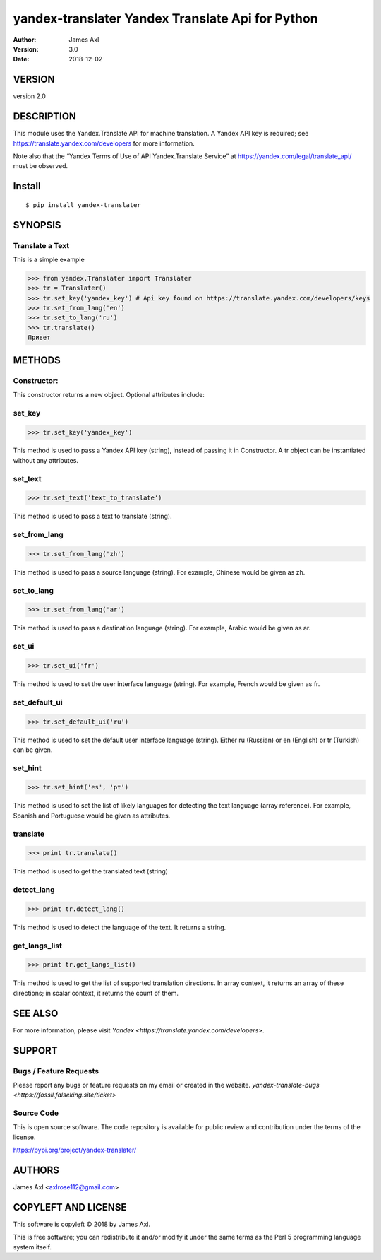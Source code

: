 ==================================================
yandex-translater Yandex Translate Api for Python
==================================================

:author: James Axl
:version: 3.0
:date: 2018-12-02
   

VERSION
--------

version 2.0


DESCRIPTION
------------

This module uses the Yandex.Translate API for machine translation.
A Yandex API key is required; see https://translate.yandex.com/developers
for more information.
 
Note also that the “Yandex Terms of Use of API Yandex.Translate Service”
at https://yandex.com/legal/translate_api/ must be observed.


Install
---------

::

   $ pip install yandex-translater


SYNOPSIS
-----------

Translate a Text
^^^^^^^^^^^^^^^^^

This is a simple example

.. code-block:: pycon

   >>> from yandex.Translater import Translater
   >>> tr = Translater()
   >>> tr.set_key('yandex_key') # Api key found on https://translate.yandex.com/developers/keys
   >>> tr.set_from_lang('en')
   >>> tr.set_to_lang('ru')
   >>> tr.translate()
   Привет

METHODS
--------

Constructor:
^^^^^^^^^^^^^


.. code-block:: pycon
   >>> tr = Translater(attributes)
This constructor returns a new object. Optional attributes include:

set_key
^^^^^^^^

.. code-block:: pycon

   >>> tr.set_key('yandex_key')

This method is used to pass a Yandex API key (string), 
instead of passing it in Constructor. A tr object can be 
instantiated without any attributes.

set_text
^^^^^^^^^

.. code-block:: pycon

   >>> tr.set_text('text_to_translate')

This method is used to pass a text to translate (string).

set_from_lang
^^^^^^^^^^^^^^

.. code-block:: python

   >>> tr.set_from_lang('zh')

This method is used to pass a source language (string). 
For example, Chinese would be given as zh.

set_to_lang
^^^^^^^^^^^^

.. code-block:: python

   >>> tr.set_from_lang('ar')

This method is used to pass a destination language (string). 
For example, Arabic would be given as ar.


set_ui
^^^^^^^

.. code-block:: python

   >>> tr.set_ui('fr')

This method is used to set the user interface language (string). 
For example, French would be given as fr.

set_default_ui
^^^^^^^^^^^^^^^

.. code-block:: python

   >>> tr.set_default_ui('ru')

This method is used to set the default user interface language (string). 
Either ru (Russian) or en (English) or tr (Turkish) can be given.

set_hint
^^^^^^^^^

.. code-block:: python

   >>> tr.set_hint('es', 'pt')

This method is used to set the list of likely languages for 
detecting the text language (array reference). For example, 
Spanish and Portuguese would be given as attributes.

translate
^^^^^^^^^^

.. code-block:: python

   >>> print tr.translate()

This method is used to get the translated text (string)

detect_lang
^^^^^^^^^^^^

.. code-block:: python

   >>> print tr.detect_lang()

This method is used to detect the language of the text. It returns a string.

get_langs_list
^^^^^^^^^^^^^^^

.. code-block:: python

   >>> print tr.get_langs_list()

This method is used to get the list of supported translation directions. 
In array context, it returns an array of these directions; in scalar context, 
it returns the count of them.


SEE ALSO
---------

For more information, please visit `Yandex <https://translate.yandex.com/developers>`.


SUPPORT
--------

Bugs / Feature Requests
^^^^^^^^^^^^^^^^^^^^^^^^

Please report any bugs or feature requests on my email or created in the website.
`yandex-translate-bugs <https://fossil.falseking.site/ticket>` 


Source Code
^^^^^^^^^^^^

This is open source software. The code repository is available for 
public review and contribution under the terms of the license.

https://pypi.org/project/yandex-translater/


AUTHORS
--------

James Axl <axlrose112@gmail.com>


COPYLEFT AND LICENSE
---------------------

This software is copyleft © 2018 by James Axl.

This is free software; you can redistribute it and/or 
modify it under the same terms as the Perl 5 programming language system itself.

..
    vim: filetype=rst

